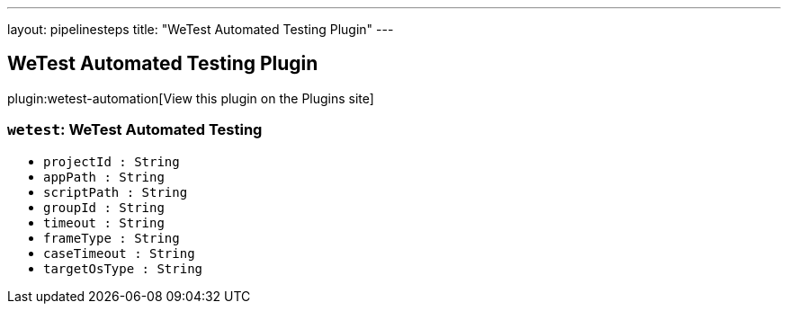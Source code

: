 ---
layout: pipelinesteps
title: "WeTest Automated Testing Plugin"
---

:notitle:
:description:
:author:
:email: jenkinsci-users@googlegroups.com
:sectanchors:
:toc: left
:compat-mode!:

== WeTest Automated Testing Plugin

plugin:wetest-automation[View this plugin on the Plugins site]

=== `wetest`: WeTest Automated Testing
++++
<ul><li><code>projectId : String</code>
</li>
<li><code>appPath : String</code>
</li>
<li><code>scriptPath : String</code>
</li>
<li><code>groupId : String</code>
</li>
<li><code>timeout : String</code>
</li>
<li><code>frameType : String</code>
</li>
<li><code>caseTimeout : String</code>
</li>
<li><code>targetOsType : String</code>
</li>
</ul>


++++

